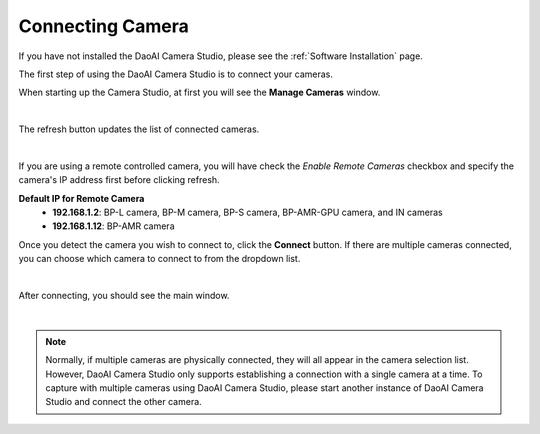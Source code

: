 Connecting Camera
===================

If you have not installed the DaoAI Camera Studio, please see the :ref:`Software Installation` page.

The first step of using the DaoAI Camera Studio is to connect your cameras. 

When starting up the Camera Studio, at first you will see the **Manage Cameras** window.

.. image:: images/manage_cameras.png
    :align: center

|

The refresh button updates the list of connected cameras. 

.. image:: images/manage_cameras_remote_refresh.png
    :align: center

|

If you are using a remote controlled camera, you will have check the *Enable Remote Cameras* checkbox and specify the 
camera's IP address first before clicking refresh.

**Default IP for Remote Camera**
 - **192.168.1.2**: BP-L camera, BP-M camera, BP-S camera, BP-AMR-GPU camera, and IN cameras
 - **192.168.1.12**: BP-AMR camera


Once you detect the camera you wish to connect to, click the **Connect** button. 
If there are multiple cameras connected, you can choose which camera to connect to from the dropdown list.

.. image:: images/manage_cameras_connect.png
    :align: center

|

After connecting, you should see the main window.

|

.. Note::
    Normally, if multiple cameras are physically connected, they will all appear in the camera selection list. 
    However, DaoAI Camera Studio only supports establishing a connection with a single camera at a time.
    To capture with multiple cameras using DaoAI Camera Studio, please start another instance of DaoAI Camera Studio and connect the other camera.